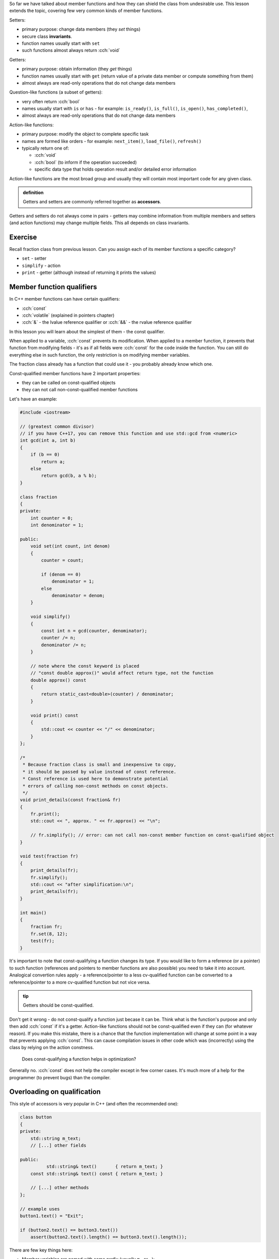 .. title: 03 - const
.. slug: 03_const
.. description: accessors and const member function qualifier
.. author: Xeverous

So far we have talked about member functions and how they can shield the class from undesirable use. This lesson extends the topic, covering few very common kinds of member functions.

Setters:

- primary purpose: change data members (they *set* things)
- secure class **invariants**.
- function names usually start with ``set``
- such functions almost always return :cch:`void`

Getters:

- primary purpose: obtain information (they *get* things)
- function names usually start with ``get`` (return value of a private data member or compute something from them)
- almost always are read-only operations that do not change data members

Question-like functions (a subset of getters):

- very often return :cch:`bool`
- names usually start with ``is`` or ``has`` - for example: ``is_ready()``, ``is_full()``, ``is_open()``, ``has_completed()``,
- almost always are read-only operations that do not change data members

Action-like functions:

- primary purpose: modify the object to complete specific task
- names are formed like orders - for example: ``next_item()``, ``load_file()``, ``refresh()``
- typically return one of:

  - :cch:`void`
  - :cch:`bool` (to inform if the operation succeeded)
  - specific data type that holds operation result and/or detailed error information

Action-like functions are the most broad group and usually they will contain most important code for any given class.

.. admonition:: definition
    :class: definition

    Getters and setters are commonly referred together as **accessors**.

Getters and setters do not always come in pairs - getters may combine information from multiple members and setters (and action functions) may change multiple fields. This all depends on class invariants.

Exercise
########

Recall fraction class from previous lesson. Can you assign each of its member functions a specific category?

.. TODO spoiler

- ``set`` - setter
- ``simplify`` - action
- ``print`` - getter (although instead of returning it prints the values)

Member function qualifiers
##########################

In C++ member functions can have certain qualifiers:

- :cch:`const`
- :cch:`volatile` (explained in pointers chapter)
- :cch:`&` - the lvalue reference qualifier or :cch:`&&` - the rvalue reference qualifier

In this lesson you will learn about the simplest of them - the const qualifier.

When applied to a variable, :cch:`const` prevents its modification. When applied to a member function, it prevents that function from modifying fields - it's as if all fields were :cch:`const` for the code inside the function. You can still do everything else in such function, the only restriction is on modifying member variables.

The fraction class already has a function that could use it - you probably already know which one.

Const-qualified member functions have 2 important properties:

- they can be called on const-qualified objects
- they can not call non-const-qualified member functions

Let's have an example:

.. TOCOLOR

.. code::

    #include <iostream>

    // (greatest common divisor)
    // if you have C++17, you can remove this function and use std::gcd from <numeric>
    int gcd(int a, int b)
    {
        if (b == 0)
            return a;
        else
            return gcd(b, a % b);
    }

    class fraction
    {
    private:
        int counter = 0;
        int denominator = 1;

    public:
        void set(int count, int denom)
        {
            counter = count;

            if (denom == 0)
                denominator = 1;
            else
                denominator = denom;
        }

        void simplify()
        {
            const int n = gcd(counter, denominator);
            counter /= n;
            denominator /= n;
        }

        // note where the const keyword is placed
        // "const double approx()" would affect return type, not the function
        double approx() const
        {
            return static_cast<double>(counter) / denominator;
        }

        void print() const
        {
            std::cout << counter << "/" << denominator;
        }
    };

    /*
     * Because fraction class is small and inexpensive to copy,
     * it should be passed by value instead of const reference.
     * Const reference is used here to demonstrate potential
     * errors of calling non-const methods on const objects.
     */
    void print_details(const fraction& fr)
    {
        fr.print();
        std::cout << ", approx. " << fr.approx() << "\n";

        // fr.simplify(); // error: can not call non-const member function on const-qualified object
    }

    void test(fraction fr)
    {
        print_details(fr);
        fr.simplify();
        std::cout << "after simplification:\n";
        print_details(fr);
    }

    int main()
    {
        fraction fr;
        fr.set(8, 12);
        test(fr);
    }

It's important to note that const-qualifying a function changes its type. If you would like to form a reference (or a pointer) to such function (references and pointers to member functions are also possible) you need to take it into account. Analogical convertion rules apply - a reference/pointer to a less cv-qualified function can be converted to a reference/pointer to a more cv-qualified function but not vice versa.

.. TODO should the above info be moved elsewhere?

.. admonition:: tip
    :class: tip

    Getters should be const-qualified.

Don't get it wrong - do not const-qualify a function just becase it can be. Think what is the function's purpose and only then add :cch:`const` if it's a getter. Action-like functions should not be const-qualified even if they can (for whatever reason). If you make this mistake, there is a chance that the function implementation will change at some point in a way that prevents applying :cch:`const`. This can cause compilation issues in other code which was (incorrectly) using the class by relying on the action constness.

    Does const-qualifying a function helps in optimization?

Generally no. :cch:`const` does not help the compiler except in few corner cases. It's much more of a help for the programmer (to prevent bugs) than the compiler.

Overloading on qualification
############################

This style of accessors is very popular in C++ (and often the recommended one):

.. TOCOLOR

.. code::

    class button
    {
    private:
        std::string m_text;
        // [...] other fields

    public:
              std::string& text()       { return m_text; }
        const std::string& text() const { return m_text; }

        // [...] other methods
    };

    // example uses
    button1.text() = "Exit";

    if (button2.text() == button3.text())
        assert(button2.text().length() == button3.text().length());

There are few key things here:

- Member variables are named with some prefix (usually ``m_`` or ``_``):

  - This avoids name clashes with method names.
  - This improves code readability of method implementations.
  - This helps with tooling (e.g. IDE autocomplete feature)

- Accessors are named as nouns, just like fields.
- There are 2 overloads which differ in const qualification and analogically their return type.

Which overload is choosen when a method is called? It depends on the constness of the object on which it is done.

- For const objects, the const-qualified overload is choosen which acts only as a getter.
- For non-const objects, the non-const-qualified overload is choosen which can be used both as a getter and as a setter.

The tradeoffs of this style:

- Accessors expose an implementation detail - the type of the data member is visible in the function. If the class is later refactored to contain fields of different types, code which was using the class also needs to be changed.
- Since the setter does not take the value as a parameter but returns a reference to a field:

  - ...it no longer can control what is actually written to it. This makes the style undesirable if the class has invariants to enforce.
  - ...the calling code can access field's methods, which allows significant code reuse.
